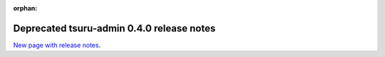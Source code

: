 .. Copyright 2014 tsuru authors. All rights reserved.
   Use of this source code is governed by a BSD-style
   license that can be found in the LICENSE file.

:orphan:

.. raw:: html

  <meta http-equiv="refresh" content="0; url=https://github.com/tsuru/tsuru-admin/releases/tag/0.4.0">

++++++++++++++++++++++++++++++++++++++++++
Deprecated tsuru-admin 0.4.0 release notes
++++++++++++++++++++++++++++++++++++++++++

`New page with release notes <https://github.com/tsuru/tsuru-admin/releases/tag/0.4.0>`_.
